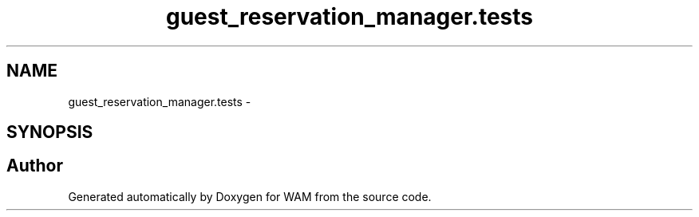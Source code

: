 .TH "guest_reservation_manager.tests" 3 "Fri Jul 8 2016" "WAM" \" -*- nroff -*-
.ad l
.nh
.SH NAME
guest_reservation_manager.tests \- 
.SH SYNOPSIS
.br
.PP
.SH "Author"
.PP 
Generated automatically by Doxygen for WAM from the source code\&.
